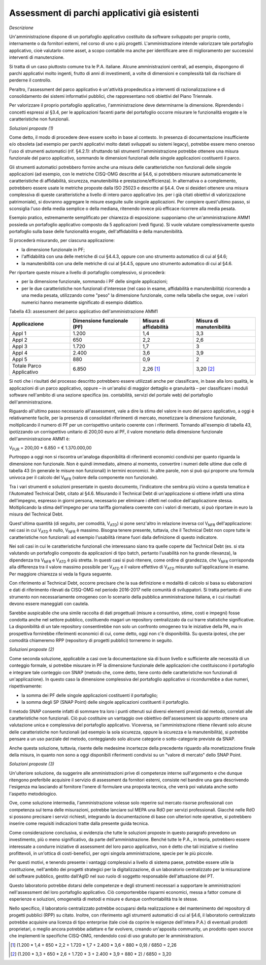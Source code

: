 .. _assessment-di-parchi-applicativi-già-esistenti:

Assessment di parchi applicativi già esistenti
==============================================

*Descrizione*

Un'amministrazione dispone di un portafoglio applicativo costituito da software sviluppato per proprio conto, internamente o da fornitori esterni, nel corso di uno o più progetti. L'amministrazione intende valorizzare tale portafoglio applicativo, cioè valutarlo come asset, a scopo contabile ma anche per identificare aree di miglioramento per successivi interventi di manutenzione.

Si tratta di un caso piuttosto comune tra le P.A. italiane. Alcune amministrazioni centrali, ad esempio, dispongono di parchi applicativi molto ingenti, frutto di anni di investimenti, a volte di dimensioni e complessità tali da rischiare di perderne il controllo.

Peraltro, l'assessment del parco applicativo è un'attività propedeutica a interventi di razionalizzazione e di consolidamento dei sistemi informativi pubblici, che rappresentano noti obiettivi del Piano Triennale.

Per valorizzare il proprio portafoglio applicativo, l'amministrazione deve determinarne la dimensione. Riprendendo i concetti espressi al §3.4, per le applicazioni facenti parte del portafoglio occorre misurare le funzionalità erogate e le caratteristiche non funzionali.

*Soluzioni proposte (1)*

Come detto, il modo di procedere deve essere scelto in base al contesto. In presenza di documentazione insufficiente e/o obsoleta (ad esempio per parchi applicativi molto datati sviluppati su sistemi legacy), potrebbe essere meno oneroso l'uso di strumenti automatici (rif. §4.2.1): sfruttando tali strumenti l'amministrazione potrebbe ottenere una misura funzionale del parco applicativo, sommando le dimensioni funzionali delle singole applicazioni costituenti il parco.

Gli strumenti automatici potrebbero fornire anche una misura delle caratteristiche non funzionali delle singole applicazioni (ad esempio, con le metriche CISQ-OMG descritte al §4.6, si potrebbero misurare automaticamente le caratteristiche di affidabilità, sicurezza, manutenibilità e prestazione/efficienza). In alternativa o a complemento, potrebbero essere usate le metriche proposte dalla ISO 25023 e descritte al §4.4. Ove si desideri ottenere una misura complessiva di queste caratteristiche a livello di intero parco applicativo (es. per i già citati obiettivi di valorizzazione patrimoniale), si dovranno aggregare le misure eseguite sulle singole applicazioni. Per compiere quest'ultimo passo, si sconsiglia l'uso della media semplice o della mediana, ritenendo invece più efficace ricorrere alla media pesata.

Esempio pratico, estremamente semplificato per chiarezza di esposizione: supponiamo che un'amministrazione AMM1 possieda un portafoglio applicativo composto da 5 applicazioni (vedi figura). Si vuole valutare complessivamente questo portafoglio sulla base delle funzionalità erogate, dell'affidabilità e della manutenibilità.

|image0|

Si procederà misurando, per ciascuna applicazione:

-  la dimensione funzionale in PF;

-  l'affidabilità con una delle metriche di cui §4.4.3, oppure con uno strumento automatico di cui al §4.6;

-  la manutenibilità con una delle metriche di cui al §4.4.5, oppure uno strumento automatico di cui al §4.6.

Per riportare queste misure a livello di portafoglio complessivo, si procederà:

-  per la dimensione funzionale, sommando i PF delle singole applicazioni;

-  per le due caratteristiche non funzionali d'interesse (nel caso in esame, affidabilità e manutenibilità) ricorrendo a una media pesata, utilizzando come "peso" la dimensione funzionale, come nella tabella che segue, ove i valori numerici hanno meramente significato di esempio didattico.

Tabella 43: assessment del parco applicativo dell'amministrazione AMM1

+--------------------------+--------------------------------+----------------------------+------------------------------+
| **Applicazione**         | **Dimensione funzionale (PF)** | **Misura di affidabilità** | **Misura di manutenibilità** |
+==========================+================================+============================+==============================+
| Appl 1                   | 1.200                          | 1,4                        | 3,3                          |
+--------------------------+--------------------------------+----------------------------+------------------------------+
| Appl 2                   | 650                            | 2,2                        | 2,6                          |
+--------------------------+--------------------------------+----------------------------+------------------------------+
| Appl 3                   | 1.720                          | 1,7                        | 3                            |
+--------------------------+--------------------------------+----------------------------+------------------------------+
| Appl 4                   | 2.400                          | 3,6                        | 3,9                          |
+--------------------------+--------------------------------+----------------------------+------------------------------+
| Appl 5                   | 880                            | 0,9                        | 2                            |
+--------------------------+--------------------------------+----------------------------+------------------------------+
| Totale Parco Applicativo | 6.850                          | 2,26 [1]_                  | 3,20 [2]_                    |
+--------------------------+--------------------------------+----------------------------+------------------------------+

Si noti che i risultati del processo descritto potrebbero essere utilizzati anche per classificare, in base alla loro qualità, le applicazioni di un parco applicativo, oppure – in un'analisi di maggior dettaglio e granularità – per classificare i moduli software nell'ambito di una sezione specifica (es. contabilità, servizi del portale web) del portafoglio dell'amministrazione.

Riguardo all'ultimo passo necessario all'assessment, vale a dire la stima del valore in euro del parco applicativo, a oggi è relativamente facile, per la presenza di consolidati riferimenti di mercato, monetizzare la dimensione funzionale, moltiplicando il numero di PF per un corrispettivo unitario coerente con i riferimenti. Tornando all'esempio di tabella 43, ipotizzando un corrispettivo unitario di 200,00 euro al PF, il valore monetario della dimensione funzionale dell'amministrazione AMM1 è:

V\ :sub:`FUR` = 200,00 \* 6.850 = € 1.370.000,00

Purtroppo a oggi non si riscontra un'analoga disponibilità di riferimenti economici condivisi per quanto riguarda la dimensione non funzionale. Non è quindi immediato, almeno al momento, convertire i numeri delle ultime due celle di tabella 43 (in generale le misure non funzionali) in termini economici. In altre parole, non si può qui proporre una formula univoca per il calcolo del V\ :sub:`NFR` (valore della componente non funzionale).

Tra i vari strumenti e soluzioni presentate in questo documento, l'indicatore che sembra più vicino a questa tematica è l'Automated Technical Debt, citato al §4.6. Misurando il Technical Debt di un'applicazione si ottiene infatti una stima dell'impegno, espresso in giorni persona, necessario per eliminare i difetti nel codice dell'applicazione stessa. Moltiplicando la stima dell'impegno per una tariffa giornaliera coerente con i valori di mercato, si può riportare in euro la misura del Technical Debt.

Quest'ultima quantità (di seguito, per comodità, V\ :sub:`ATD`) si pone senz'altro in relazione inversa col V\ :sub:`NFR` dell'applicazione: nei casi in cui V\ :sub:`ATD` è nullo, V\ :sub:`NFR` è massimo. Bisogna tenere presente, tuttavia, che il Technical Debt non copre tutte le caratteristiche non funzionali: ad esempio l'usabilità rimane fuori dalla definizione di questo indicatore.

Nei soli casi in cui le caratteristiche funzionali che interessano siano tra quelle coperte dal Technical Debt (es. si sta valutando un portafoglio composto da applicazioni di tipo batch, pertanto l'usabilità non ha grande rilevanza), la dipendenza tra V\ :sub:`NFR` e V\ :sub:`ATD` è più stretta. In questi casi si può ritenere, come ordine di grandezza, che V\ :sub:`NFR` corrisponda alla differenza tra il valore massimo possibile per V\ :sub:`ATD` e il valore effettivo di V\ :sub:`ATD` misurato sull'applicazione in esame. Per maggiore chiarezza si veda la figura seguente.

|image1|

Con riferimento al Technical Debt, occorre precisare che la sua definizione e modalità di calcolo si basa su elaborazioni e dati di riferimento rilevati da CISQ-OMG nel periodo 2016-2017 nelle comunità di sviluppatori. Si tratta pertanto di uno strumento non necessariamente omogeneo con lo scenario della pubblica amministrazione italiana, e i cui risultati devono essere maneggiati con cautela.

Sarebbe auspicabile che una simile raccolta di dati progettuali (misure a consuntivo, stime, costi e impegni) fosse condotta anche nel settore pubblico, costituendo magari un repository centralizzato da cui trarre statistiche significative. La disponibilità di un tale repository consentirebbe non solo un confronto omogeneo tra le iniziative della PA, ma in prospettiva fornirebbe riferimenti economici di cui, come detto, oggi non c'è disponibilità. Su questa ipotesi, che per comodità chiameremo RPP (repository di progetti pubblici) torneremo in seguito.

*Soluzioni proposte (2)*

Come seconda soluzione, applicabile a casi ove la documentazione sia di buon livello e sufficiente alle necessità di un conteggio formale, si potrebbe misurare in PF la dimensione funzionale delle applicazioni che costituiscono il portafoglio e integrare tale conteggio con SNAP (metodo che, come detto, tiene conto delle caratteristiche non funzionali di un'applicazione). In questo caso la dimensione complessiva del portafoglio applicativo si ricondurrebbe a due numeri, rispettivamente:

-  la somma dei PF delle singole applicazioni costituenti il portafoglio;

-  la somma degli SP (SNAP Point) delle singole applicazioni costituenti il portafoglio.

Il metodo SNAP consente infatti di sommare tra loro i punti ottenuti sui diversi elementi previsti dal metodo, correlati alle caratteristiche non funzionali. Ciò può costituire un vantaggio ove obiettivo dell'assessment sia appunto ottenere una valutazione unica e complessiva del portafoglio applicativo. Viceversa, se l'amministrazione ritiene rilevanti solo alcune delle caratteristiche non funzionali (ad esempio la sola sicurezza, oppure la sicurezza e la manutenibilità), si potrebbe pensare a un uso parziale del metodo, conteggiando solo alcune categorie o sotto-categorie previste da SNAP.

Anche questa soluzione, tuttavia, risente delle medesime incertezze della precedente riguardo alla monetizzazione finale della misura, in quanto non sono a oggi disponibili riferimenti condivisi su un "valore di mercato" dello SNAP Point.

*Soluzioni proposte (3)*

Un'ulteriore soluzione, da suggerire alle amministrazioni prive di competenze interne sull'argomento e che dunque ritengono preferibile acquisire il servizio di assessment da fornitori esterni, consiste nel bandire una gara descrivendo l'esigenza ma lasciando al fornitore l'onere di formulare una proposta tecnica, che verrà poi valutata anche sotto l'aspetto metodologico.

Ove, come soluzione intermedia, l'amministrazione volesse solo reperire sul mercato risorse professionali con competenza sul tema delle misurazioni, potrebbe lanciare sul MEPA una RdO per servizi professionali. Giacché nelle RdO si possono precisare i servizi richiesti, integrando la documentazione di base con ulteriori note operative, si potrebbero inserire come requisiti indicazioni tratte dalla presente guida tecnica.

Come considerazione conclusiva, si evidenzia che tutte le soluzioni proposte in questo paragrafo prevedono un investimento, più o meno significativo, da parte dell'amministrazione. Benché tutte le P.A., in teoria, potrebbero essere interessate a condurre iniziative di assessment del loro parco applicativo, non è detto che tali iniziative si rivelino profittevoli, in un'ottica di costi-benefici, per ogni singola amministrazione, specie per le più piccole.

Per questi motivi, e tenendo presente i vantaggi complessivi a livello di sistema paese, potrebbe essere utile la costituzione, nell'ambito dei progetti strategici per la digitalizzazione, di un laboratorio centralizzato per la misurazione del software pubblico, gestito dall'AgID nel suo ruolo di soggetto responsabile dell'attuazione del PT.

Questo laboratorio potrebbe dotarsi delle competenze e degli strumenti necessari a supportare le amministrazioni nell'assessment del loro portafoglio applicativo. Ciò comporterebbe risparmi economici, messa a fattor comune di esperienze e soluzioni, omogeneità di metodi e misure e dunque confrontabilità tra le stesse.

Nello specifico, il laboratorio centralizzato potrebbe occuparsi della realizzazione e del mantenimento del repository di progetti pubblici (RPP) su citato. Inoltre, con riferimento agli strumenti automatici di cui al §4.6, il laboratorio centralizzato potrebbe acquisire una licenza di tipo enterprise (tale cioè da coprire le esigenze dell'intera P.A.) di eventuali prodotti proprietari, o meglio ancora potrebbe adattare e far evolvere, creando un'apposita community, un prodotto open source che implementi le specifiche CISQ-OMG, rendendolo così di uso gratuito per le amministrazioni.

.. [1]
    (1.200 \* 1,4 + 650 \* 2,2 + 1.720 \* 1,7 + 2.400 \* 3,6 + 880 \* 0,9) / 6850 = 2,26

.. [2]
    (1.200 \* 3,3 + 650 \* 2,6 + 1.720 \* 3 + 2.400 \* 3,9 + 880 \* 2) / 6850 = 3,20

.. |image0| image:: .././media/image5.png
   :width: 4.17532in
   :height: 2.92379in
.. |image1| image:: .././media/image6.png
   :width: 4.53896in
   :height: 2.48592in

